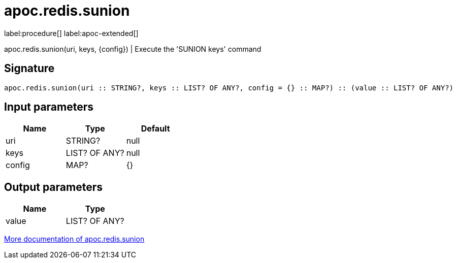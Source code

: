 ////
This file is generated by DocsTest, so don't change it!
////

= apoc.redis.sunion
:description: This section contains reference documentation for the apoc.redis.sunion procedure.

label:procedure[] label:apoc-extended[]

[.emphasis]
apoc.redis.sunion(uri, keys, \{config}) | Execute the 'SUNION keys' command

== Signature

[source]
----
apoc.redis.sunion(uri :: STRING?, keys :: LIST? OF ANY?, config = {} :: MAP?) :: (value :: LIST? OF ANY?)
----

== Input parameters
[.procedures, opts=header]
|===
| Name | Type | Default 
|uri|STRING?|null
|keys|LIST? OF ANY?|null
|config|MAP?|{}
|===

== Output parameters
[.procedures, opts=header]
|===
| Name | Type 
|value|LIST? OF ANY?
|===

xref::database-integration/redis.adoc[More documentation of apoc.redis.sunion,role=more information]

